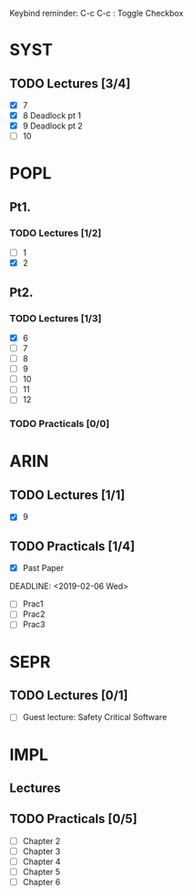 Keybind reminder:
C-c C-c : Toggle Checkbox
* SYST
** TODO Lectures [3/4]
  - [X] 7
  - [X] 8 Deadlock pt 1
  - [X] 9 Deadlock pt 2
  - [ ] 10
* POPL
** Pt1. 
*** TODO Lectures [1/2]
   - [ ] 1
   - [X] 2
** Pt2.
*** TODO Lectures [1/3]
   - [X] 6
   - [ ] 7
   - [ ] 8
   - [ ] 9
   - [ ] 10
   - [ ] 11
   - [ ] 12

*** TODO Practicals [0/0]
* ARIN
** TODO Lectures [1/1]
  - [X] 9 
** TODO Practicals [1/4]
  - [X] Past Paper
  DEADLINE: <2019-02-06 Wed>
  - [ ] Prac1
  - [ ] Prac2
  - [ ] Prac3
* SEPR
** TODO Lectures [0/1]
   - [ ] Guest lecture: Safety Critical Software
* IMPL
** Lectures
** TODO Practicals [0/5]
   - [ ] Chapter 2
   - [ ] Chapter 3
   - [ ] Chapter 4
   - [ ] Chapter 5
   - [ ] Chapter 6
